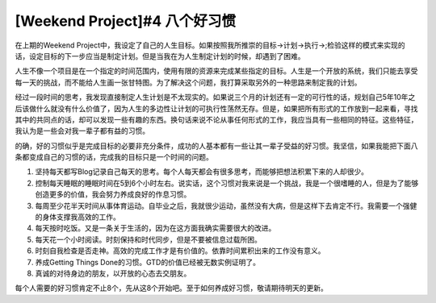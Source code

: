 .. url: http://www.adieu.me/blog/2007/04/eight-habits/
.. published_on: 2007-04-02 02:52:16

[Weekend Project]#4 八个好习惯
===================================

在上期的Weekend  Project中，我设定了自己的人生目标。如果按照我所推崇的目标->计划->执行->;检验这样的模式来实现的话，设定目标的下一步应当是制定计划。但是当我在为人生制定计划的时候，却遇到了困难。

人生不像一个项目是在一个指定的时间范围内，使用有限的资源来完成某些指定的目标。人生是一个开放的系统，我们只能去享受每一天的挑战，而不能给人生画一张甘特图。为了解决这个问题，我打算采取另外的一种思路来制定我的计划。

经过一段时间的思考，我发现直接制定人生计划是不太现实的。如果说三个月的计划还有一定的可行性的话，规划自己5年10年之后该做什么就没有什么价值了，因为人生的多边性让计划的可执行性荡然无存。但是，如果把所有形式的工作放到一起来看，寻找其中的共同点的话，却可以发现一些有趣的东西。换句话来说不论从事任何形式的工作，我应当具有一些相同的特征。这些特征，我认为是一些会对我一辈子都有益的习惯。

的确，好的习惯似乎是完成目标的必要非充分条件，成功的人基本都有一些让其一辈子受益的好习惯。我坚信，如果我能把下面八条都变成自己的习惯的话，完成我的目标只是一个时间的问题。

1. 坚持每天都写Blog记录自己每天的思考。每个人每天都会有很多思考，而能够把想法积累下来的人却很少。
2. 控制每天睡眠的睡眠时间在5到6个小时左右。说实话，这个习惯对我来说是一个挑战，我是一个很嗜睡的人，但是为了能够创造更多的价值，我会努力养成良好的作息习惯。
3. 每周至少花半天时间从事体育运动。自毕业之后，我就很少运动，虽然没有大病，但是这样下去肯定不行。我需要一个强健的身体支撑我高效的工作。
4. 每天按时吃饭。又是一条关于生活的，因为在这方面我确实需要很大的改进。
5. 每天花一个小时阅读。时刻保持和时代同步，但是不要被信息过载所困。
6. 时刻自我检查是否走神。高效的完成工作才是有价值的。依靠时间累积出来的工作没有意义。
7. 养成Getting Things Done的习惯。GTD的价值已经被无数实例证明了。
8. 真诚的对待身边的朋友，以开放的心态去交朋友。

每个人需要的好习惯肯定不止8个，先从这8个开始吧。至于如何养成好习惯，敬请期待明天的更新。